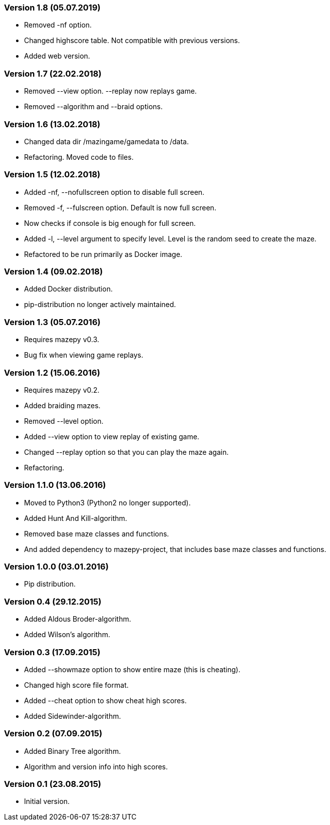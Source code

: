 === Version 1.8 (05.07.2019)

* Removed -nf option.
* Changed highscore table. Not compatible with previous versions.
* Added web version.

=== Version 1.7 (22.02.2018)

* Removed --view option. --replay now replays game. 
* Removed --algorithm and --braid options. 

=== Version 1.6 (13.02.2018)

* Changed data dir /mazingame/gamedata to /data.
* Refactoring. Moved code to files.

=== Version 1.5 (12.02.2018)

* Added -nf, --nofullscreen option to disable full screen.
* Removed -f, --fulscreen option. Default is now full screen.
* Now checks if console is big enough for full screen.
* Added -l, --level argument to specify level. Level is the random seed to create the maze.
* Refactored to be run primarily as Docker image.

=== Version 1.4 (09.02.2018)

* Added Docker distribution.
* pip-distribution no longer actively maintained.

=== Version 1.3 (05.07.2016)

* Requires mazepy v0.3.
* Bug fix when viewing game replays.

=== Version 1.2 (15.06.2016)

* Requires mazepy v0.2.
* Added braiding mazes.
* Removed --level option.
* Added --view option to view replay of existing game.
* Changed --replay option so that you can play the maze again.
* Refactoring.

=== Version 1.1.0 (13.06.2016)

* Moved to Python3 (Python2 no longer supported).
* Added Hunt And Kill-algorithm.
* Removed base maze classes and functions.
* And added dependency to mazepy-project, that includes base maze classes and functions.

=== Version 1.0.0 (03.01.2016)

* Pip distribution.

=== Version 0.4 (29.12.2015)

* Added Aldous Broder-algorithm.
* Added Wilson's algorithm.

=== Version 0.3 (17.09.2015)

* Added --showmaze option to show entire maze (this is cheating).
* Changed high score file format.
* Added --cheat option to show cheat high scores.
* Added Sidewinder-algorithm.

=== Version 0.2 (07.09.2015)

* Added Binary Tree algorithm.
* Algorithm and version info into high scores.

=== Version 0.1 (23.08.2015)

* Initial version.
